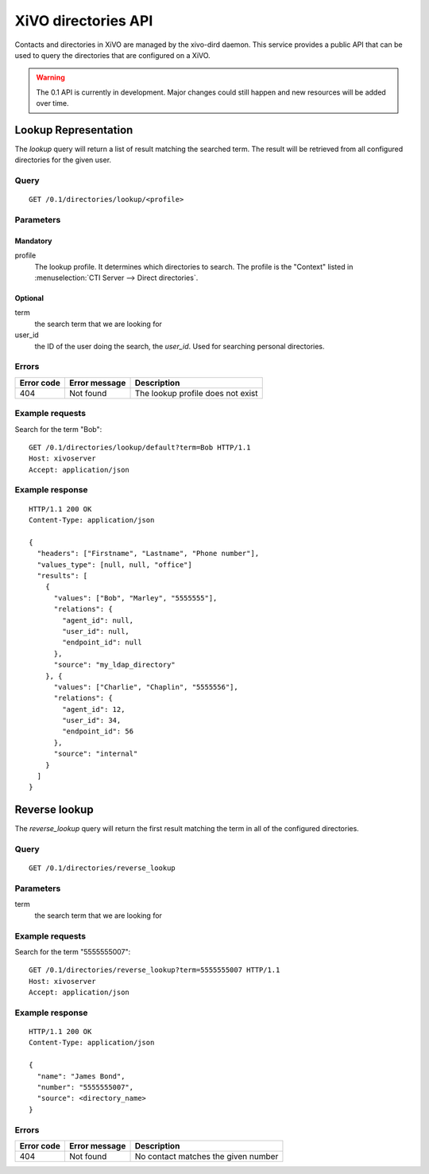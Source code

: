 .. _dird-api:

********************
XiVO directories API
********************

Contacts and directories in XiVO are managed by the xivo-dird daemon. This
service provides a public API that can be used to query the directories that are
configured on a XiVO.

.. warning:: The 0.1 API is currently in development. Major changes could still
   happen and new resources will be added over time.


Lookup Representation
=====================

The `lookup` query will return a list of result matching the searched term. The
result will be retrieved from all configured directories for the given user.

Query
-----

::

    GET /0.1/directories/lookup/<profile>


Parameters
----------

Mandatory
^^^^^^^^^

profile
    The lookup profile. It determines which directories to search. The profile is the "Context"
    listed in :menuselection:`CTI Server --> Direct directories`.

Optional
^^^^^^^^

term
    the search term that we are looking for

user_id
    the ID of the user doing the search, the `user_id`. Used for searching personal directories.


Errors
------

+------------+---------------+-----------------------------------+
| Error code | Error message | Description                       |
+============+===============+===================================+
|        404 | Not found     | The lookup profile does not exist |
+------------+---------------+-----------------------------------+


Example requests
----------------

Search for the term "Bob"::

    GET /0.1/directories/lookup/default?term=Bob HTTP/1.1
    Host: xivoserver
    Accept: application/json


Example response
----------------

::

    HTTP/1.1 200 OK
    Content-Type: application/json

    {
      "headers": ["Firstname", "Lastname", "Phone number"],
      "values_type": [null, null, "office"]
      "results": [
        {
          "values": ["Bob", "Marley", "5555555"],
          "relations": {
            "agent_id": null,
            "user_id": null,
            "endpoint_id": null
          },
          "source": "my_ldap_directory"
        }, {
          "values": ["Charlie", "Chaplin", "5555556"],
          "relations": {
            "agent_id": 12,
            "user_id": 34,
            "endpoint_id": 56
          },
          "source": "internal"
        }
      ]
    }


Reverse lookup
==============

The `reverse_lookup` query will return the first result matching the term in all
of the configured directories.


Query
-----

::

    GET /0.1/directories/reverse_lookup


Parameters
----------

term
    the search term that we are looking for


Example requests
----------------

Search for the term "5555555007"::

    GET /0.1/directories/reverse_lookup?term=5555555007 HTTP/1.1
    Host: xivoserver
    Accept: application/json


Example response
----------------

::

    HTTP/1.1 200 OK
    Content-Type: application/json

    {
      "name": "James Bond",
      "number": "5555555007",
      "source": <directory_name>
    }


Errors
------

+------------+---------------+-------------------------------------+
| Error code | Error message | Description                         |
+============+===============+=====================================+
|        404 | Not found     | No contact matches the given number |
+------------+---------------+-------------------------------------+
